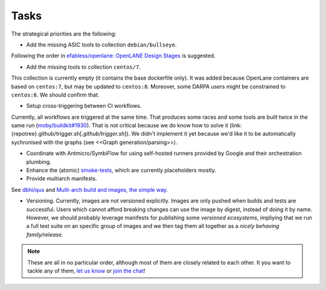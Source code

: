 .. Tasks:

Tasks
#####

The strategical priorities are the following:

*  Add the missing ASIC tools to collection ``debian/bullseye``.
Following the order in `efabless/openlane: OpenLANE Design Stages <https://github.com/efabless/openlane#openlane-design-stages>`__
is suggested.

*  Add the missing tools to collection ``centos/7``.
This collection is currently empty (it contains the base dockerfile only).
It was added because OpenLane containers are based on ``centos:7``, but may be updated to ``centos:8``.
Moreover, some DARPA users might be constrained to ``centos:6``.
We should confirm that.

*  Setup cross-triggering between CI workflows.
Currently, all workflows are triggered at the same time.
That produces some races and some tools are built twice in the same run (`moby/buildkit#1930 <https://github.com/moby/buildkit/issues/1930>`__).
That is not critical because we do know how to solve it (link:{repotree}.github/trigger.sh[`.github/trigger.sh`]).
We didn't implement it yet because we'd like it to be automatically sychronised with the graphs (see <<Graph generation/parsing>>).

*  Coordinate with Antmicro/SymbiFlow for using self-hosted runners provided by Google and their orchestration plumbing.

*  Enhance the (atomic) `smoke-tests <https://github.com/hdl/smoke-tests>`__, which are currently placeholders mostly.

*  Provide multiarch manifests.
See `dbhi/qus <https://github.com/dbhi/qus>`__ and `Multi-arch build and images, the simple way <https://www.docker.com/blog/multi-arch-build-and-images-the-simple-way/>`__.

*  Versioning. Currently, images are not versioned explicitly. Images are only pushed when builds and tests are successful.
   Users which cannot afford breaking changes can use the image by digest, instead of doing it by name.
   However, we should probably leverage manifests for publishing some *versioned ecosystems*, impliying that we run a 
   full test suite on an specific group of images and we then tag them all together as a *nicely behaving family/release*.

.. note::

   These are all in no particular order, although most of them are closely related to each other.
   It you want to tackle any of them, `let us know <https://github.com/hdl/containers/issues/new>`__ or `join the chat <https://gitter.im/hdl/community>`__!
   